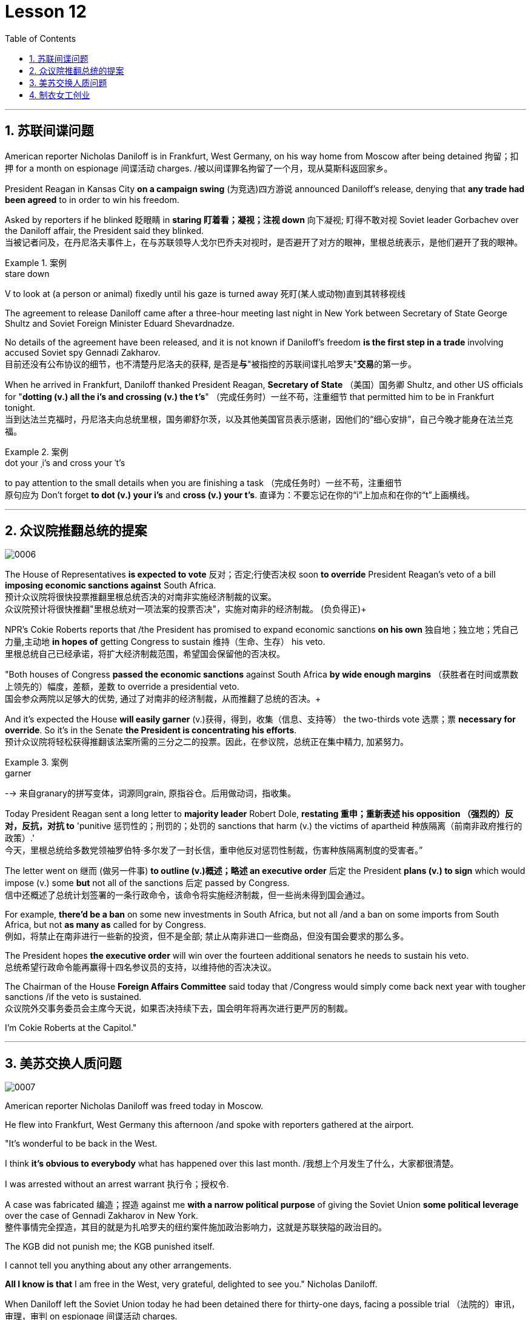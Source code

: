 
= Lesson 12
:toc: left
:toclevels: 3
:sectnums:

'''


== 苏联间谍问题


American reporter Nicholas Daniloff is in Frankfurt, West Germany, on his way home from Moscow after being detained 拘留；扣押 for a month on espionage 间谍活动 charges.  /被以间谍罪名拘留了一个月，现从莫斯科返回家乡。 +

President Reagan in Kansas City *on a campaign swing* (为竞选)四方游说 announced Daniloff's release, denying that *any trade had been agreed* to in order to win his freedom.  +

Asked by reporters if he blinked 眨眼睛 in *staring  盯着看；凝视；注视 down* 向下凝视; 盯得不敢对视 Soviet leader Gorbachev over the Daniloff affair, the President said they blinked.  +
当被记者问及，在丹尼洛夫事件上，在与苏联领导人戈尔巴乔夫对视时，是否避开了对方的眼神，里根总统表示，是他们避开了我的眼神。 +

.案例
====
.stare down
V to look at (a person or animal) fixedly until his gaze is turned away 死盯(某人或动物)直到其转移视线
====

The agreement to release Daniloff came after a three-hour meeting last night in New York between Secretary of State George Shultz and Soviet Foreign Minister Eduard Shevardnadze.  +

No details of the agreement have been released, and it is not known if Daniloff's freedom *is the first step in a trade* involving accused Soviet spy Gennadi Zakharov.  +
目前还没有公布协议的细节，也不清楚丹尼洛夫的获释, 是否是**与**"被指控的苏联间谍扎哈罗夫"**交易**的第一步。 +

When he arrived in Frankfurt, Daniloff thanked President Reagan, *Secretary of State* （美国）国务卿 Shultz, and other US officials for "*dotting (v.) all the i's and crossing (v.) the t's*"  （完成任务时）一丝不苟，注重细节 that permitted him to be in Frankfurt tonight.  +
当到达法兰克福时，丹尼洛夫向总统里根，国务卿舒尔茨，以及其他美国官员表示感谢，因他们的“细心安排”，自己今晚才能身在法兰克福。 +

.案例
====
.dot your ˌi's and cross your ˈt's
to pay attention to the small details when you are finishing a task （完成任务时）一丝不苟，注重细节 +
原句应为 Don't forget *to dot (v.) your i's* and *cross (v.) your t's*. 直译为：不要忘记在你的“i”上加点和在你的“t”上画横线。
====

'''


== 众议院推翻总统的提案

image:../img/0006.svg[]

The House of Representatives *is expected to vote* 反对；否定;行使否决权 soon *to override* President Reagan's veto of a bill *imposing economic sanctions against* South Africa.  +
预计众议院将很快投票推翻里根总统否决的对南非实施经济制裁的议案。 +
众议院预计将很快推翻"里根总统对一项法案的投票否决"，实施对南非的经济制裁。 (负负得正)+



NPR's Cokie Roberts reports that /the President has promised to expand economic sanctions *on his own* 独自地；独立地；凭自己力量,主动地 *in hopes of* getting Congress to sustain 维持（生命、生存） his veto.  +
里根总统自己已经承诺，将扩大经济制裁范围，希望国会保留他的否决权。 +

"Both houses of Congress *passed the economic sanctions* against South Africa *by wide enough margins* （获胜者在时间或票数上领先的）幅度，差额，差数 to override a presidential veto.  +
国会参众两院以足够大的优势, 通过了对南非的经济制裁，从而推翻了总统的否决。+

And it's expected the House *will easily garner* (v.)获得，得到，收集（信息、支持等） the two-thirds vote 选票；票  *necessary for override*.  So it's in the Senate *the President is concentrating his efforts*.  +
预计众议院将轻松获得推翻该法案所需的三分之二的投票。因此，在参议院，总统正在集中精力, 加紧努力。

.案例
====
.garner
--> 来自granary的拼写变体，词源同grain, 原指谷仓。后用做动词，指收集。
====

Today President Reagan sent a long letter to *majority leader* Robert Dole, *restating 重申；重新表述 his opposition （强烈的）反对，反抗，对抗 to* 'punitive 惩罚性的；刑罚的；处罚的 sanctions that harm (v.) the victims of apartheid  种族隔离（前南非政府推行的政策）.'  +
今天，里根总统给多数党领袖罗伯特·多尔发了一封长信，重申他反对惩罚性制裁，伤害种族隔离制度的受害者。” +

The letter went on 继而 (做另一件事) *to outline (v.)概述；略述 an executive order* 后定  the President *plans (v.) to sign* which would impose (v.) some *but* not all of the sanctions 后定 passed by Congress.  +
信中还概述了总统计划签署的一条行政命令，该命令将实施经济制裁，但一些尚未得到国会通过。 +


For example, *there'd be a ban* on some new investments in South Africa, but not all /and a ban on some imports from South Africa, but not *as many as* called for by Congress.  +
例如，将禁止在南非进行一些新的投资，但不是全部; 禁止从南非进口一些商品，但没有国会要求的那么多。 +

The President hopes *the executive order* will win over the fourteen additional senators he needs to sustain his veto.  +
总统希望行政命令能再赢得十四名参议员的支持，以维持他的否决决议。 +


The Chairman of the House *Foreign Affairs Committee* said today that /Congress would simply come back next year with tougher sanctions /if the veto is sustained.  +
众议院外交事务委员会主席今天说，如果否决持续下去，国会明年将再次进行更严厉的制裁。 +


I'm Cokie Roberts at the Capitol."


'''

== 美苏交换人质问题


image:../img/0007.svg[]

American reporter Nicholas Daniloff was freed today in Moscow.  +

He flew into Frankfurt, West Germany this afternoon /and spoke with reporters gathered at the airport.  +

"It's wonderful to be back in the West.  +

I think *it's obvious to everybody* what has happened over this last month.
/我想上个月发生了什么，大家都很清楚。 +

I was arrested without an arrest warrant 执行令；授权令.  +

A case was fabricated 编造；捏造 against me *with a narrow political purpose* of giving the Soviet Union *some political leverage* over the case of Gennadi Zakharov in New York.  +
整件事情完全捏造，其目的就是为扎哈罗夫的纽约案件施加政治影响力，这就是苏联狭隘的政治目的。 +


The KGB did not punish me; the KGB punished itself.  +

I cannot tell you anything about any other arrangements.  +

*All I know is that* I am free in the West, very grateful, delighted to see you." Nicholas Daniloff.  +

When Daniloff left the Soviet Union today he had been detained there for thirty-one days, facing a possible trial （法院的）审讯，审理，审判 on espionage 间谍活动 charges.  +

Daniloff left Moscow /only hours after *Secretary of State* Shultz and Soviet *Foreign Minister* Shevardnadze met last night in New York /in the latest of *four negotiating sessions* 一场；一节；一段时间 concerning 关于；涉及 the fate of the American journalist.  +
国务卿舒尔茨, 和苏联外长谢瓦尔德纳泽, 昨晚在纽约会面，就美国记者的命运进行最后一轮谈判会议，会议一共进行四轮，而就在几个小时后, 丹尼洛夫离开了莫斯科。 +

But so far *no details have emerged* about the arrangements that brought Daniloff his freedom.  +
但到目前为止，关于此次丹尼洛夫获释的安排，还没有流出任何细节。 +


NPR's Mike Shuster has more from New York. /更多内容请听NPR记者迈克·舒斯特，从纽约发来报道。 +


`主` Reporters in Moscow who had been *staking out* 监视 the American Embassy there `谓` **first got wind** this morning *that* Daniloff might be released, after he left the Embassy in a car and flashed （快速地）出示，显示 the "V for Victory" sign.  +
今天早上，在莫斯科监视美国大使馆的记者们首先得到消息，丹尼洛夫可能会被释放，此前他开车离开大使馆，并挥舞着“V代表胜利”的手势。 +

.案例
====
.flash
(v.)to show sth to sb quickly （快速地）出示，显示 +
=> *He flashed his pass* at the security officer. 他向保安员亮了一下通行证。 +
====

Apparently Daniloff was simply informed that he could leave, and his passport was returned to him.  +

He was then taken to the airport *along with his wife*, and soon thereafter 之后；此后 boarded (v.)上船（或火车、飞机、公共汽车等） a Lufthansa 德国汉莎航空公司 flight to Frankfurt, West Germany.  +

.案例
====
.Lufthansa
image:../img/Lufthansa.jpg[,20%]
====


`主` The official American announcement (n.)（一项）公告，布告，通告 of his release `谓` came from President Reagan *mid-day 中午 today* as he was campaigning 从事运动,从事竞选活动 in Kansas City, Missouri.  +
总统中午宣布了丹尼洛夫获释的消息，当时他正在堪萨斯州参加竞选活动。 +



"I have *something of a news announcement* I would like to make, that *in case* you haven't heard it already, that at twelve o'clock, twelve o'clock *Central time*  中部时间（指西经90度的时间，是美国中部和加拿大的标准时间）, a Lufthansa Airliner, *left* Moscow bound  *for* Frankfurt West Germany, and on board are Mr. and Mrs.  +
“我有件事要宣布，如果你还没听说过的话，那就是十二点，中部时间十二点。”，一架汉莎航空公司航班，离开莫斯科，飞往西德法兰克福，机上搭载尼古拉斯·丹尼洛夫先生及其夫人。” +

.案例
====
.Central time +
image:../img/Central time.webp[,20%]
====

Nicholas Daniloff." *So far* though 虽然；尽管；即使  *neither* the White House *nor* the State Department has said anything about *the specific agreements* that ended (v.) the negotiations on Daniloff.  +
到目前为止，关于丹尼洛夫一事谈判的具体协议，白宫和国务院均未有任何观点发表。 +

.案例
====
.So far though ...
这里的 "though" 在原句中的作用是引入对比或让步，表示**尽管**到目前为止还没有公开谈论具体的协议.
====


And lacking any fuller explanation from the government, many questions remain.  +

First, *what will happen to* the Russian scientist Gennadi Zakharov `主` whose arrest last month in New York for spying `谓` *led to* Daniloff's detention? *No date has been set* for Zakharov's trial in Brooklyn, and `主` *a representative of the Justice Department* in Brooklyn `谓` said today *the US attorney* there *was waiting for instructions* on the handling of Zakharov's case.  +

首先，俄罗斯科学家根纳季·扎哈罗夫的命运,  将如何走向？根纳季·扎哈罗夫上个月在纽约, 因间谍活动遭到逮捕，导致了丹尼洛夫扣押。扎哈罗夫在布鲁克林区的审判日期, 还没有确定，而布鲁克林区司法代表, 今天表示，美国律师正在等待对扎哈罗夫案件的处理指示。 +




*There have been suggestions that* Zakharov might be returned to the Soviet Union *at a later date* in exchange for one or more jailed Soviet dissidents.  +
有人建议，扎哈罗夫可能会在晚些时候被送回苏联，以换取一名或多名被监禁的苏联持不同政见者。 +



*There is also the question of* the American decision *to expel* (v.)把…开除（或除名） twenty-five Soviet personnel （组织或军队中的）全体人员，职员 *from* their United Nations Mission 使团；代表团；执行任务的地点 here.  +
这还涉及一个问题，即美国决定从他们的联合国特派团中, 驱逐二十五名苏联人员。 +


Several have already left New York /and the deadline for **the expulsion  驱逐；逐出 of the rest** is Wednesday.  +

The Soviets *have threatened to retaliate* (v.)报复；反击；复仇 if the order is not rescinded (v.)废除；取消；撤销.  +

*There is no word* 信息；消息 `主` whether the agreement that freed Daniloff `谓` includes anything on the twenty-five Soviets, which naturally leads to the final question: `主` Has Daniloff's release today `谓` *brought* the United States and the Soviet Union *any closer to a summit meeting*? Secretary Shultz has said that a summit *could not take place* without Daniloff *gaining his freedom*.  +

释放丹尼洛夫的协议, 是否提到了25名苏联人, 还不得而知，这自然引出了最后一个问题：
丹尼洛夫今日的释放, 会不会让美苏首脑会议更近一步？
国务卿舒尔茨说，如果丹尼洛夫未能获释，峰会绝无可能。 +


*That has now been removed* as an impediment 妨碍；阻碍；障碍 to a summit, but the Soviets have called *the Zakharov case* and the matter of the twenty-five Soviet diplomats *obstacles (n.)障碍；阻碍；绊脚石 to a summit* as well.  +
这一障碍现在已经被移除，但苏联称, 扎哈罗夫案和25名苏联外交官的问题, 也是峰会的障碍。 +

.案例
====
.这句话中,  the matter of 后面是不是少了个谓语?
chatGpt:  +
确实在这个句子中，“the matter of” 后面似乎缺少一个谓语。如果加上合适的谓语，句子会更完整。一种可能的修正方式是： +
"but the Soviets have called the Zakharov case and the matter of the twenty-five Soviet diplomats *to be* obstacles to a summit as well."

在这里，加入 "to be" 可以使句子更流畅，表达清晰。修正后的句子意思是: 苏联方面认为扎哈罗夫案和二十五名苏联外交官的问题, 也是峰会的障碍。
====

Until the details *are made public* of the agreement 后定 Shultz and Shevardnadze *worked out*, *it will not be known* what the prospects 可能性；希望;前景 for a summit *truly are*.  +
在舒尔茨和谢瓦尔德纳泽达成的协议的细节, 公之于众之前，峰会的前景究竟如何, 还不得而知。 +

.案例
====
.Until *the details* are made public (*of* the agreement (Shultz and Shevardnadze *worked out*))

"the details are made public": 这是主句，表达一个动作或状态。在这里，"details" 是主语，"are made" 是谓语动词，表示"被公开"，即"细节被公开"。 +

"of the agreement *Shultz and Shevardnadze worked out*": 这是对 "details" 的限定，说明是哪个协议的细节。"Shultz and Shevardnadze worked out" 是一个定语从句，修饰 "agreement"，表示这个协议是由 Shultz 和 Shevardnadze 共同努力制定的。
====

This is Mike Shuster in New York.  +

'''

== 制衣女工创业

image:../img/0008.svg[]

One year ago this month, a powerful earthquake in Mexico City killed more than nine thousand people.  +

Tens of thousands of people lost their jobs because of the massive damage.  +

Among those hardest hit by the quake were women garment （一件）衣服 workers, who worked in sweatshops 血汗工厂 concentrated in the heart of Mexico City.  +

One year after the earthquake, Lucie Conger reports that some of the forty thousand seamstresses 会缝纫的女人；女裁缝 who lost their jobs are changing their attitudes about work.  +

On the fifth floor of a small office building in the heart of downtown, some thirty garment workers are back at work.  /大约30名服装女工回到了工作岗位。 +

Just as before the earthquake /they're working on *an assembly 装配；组装；总成 line* 装配线.  +

Each woman is specialized in one operation, like sewing cuffs 袖口 or putting buttonholes on a fancy *cocktail 鸡尾酒,（常指掺合不太相容的）混合物 dress* （正式社交场合穿的）短裙.  +

.案例
====
.cocktail dress
image:../img/cocktail dress.jpg[,20%]
====

But `主` there the similarities 相似之处 with their past work `谓` end. /但与他们过去工作的相似之处, 也就到此为止了。(即她们的工作和之前有所不同) +

`主` The women here on Uruguay Street `谓` *are running their own cooperative* 合作企业；合作社组织 with machines *they got from their former employer* in a settlement （解决纷争的）协议 *when he closed his factory* which was damaged by the earthquake.  +
在乌拉圭大街上，有一些女工正开办着自己的合作社，而机器是从她们前雇主那里达成了协议获得的，因为前雇主的工厂因那次地震被迫关闭了。 +

About fifteen groups of women *have formed (v.)组织；建立;（使）成形，组成；制作 cooperatives*, *setting up shop* with equipment they received *instead of* an indemnification 赔偿；保护；赦免；补偿金 when factory owners *shut down* their former places of work.  +
开办合作社的约有15组女性群体，当她们前雇主的工厂关闭时，她们没有索要经济补偿，而选择了设备，利用这些设备，她们建起了自己的车间。 +


Running their own business *has meant big changes* for these women.  +

All thirty-five women in this cooperative *agree that* they *prefer* working without a boss *looking over their shoulder* 对可能即将发生的（坏事）感到焦虑不安；严密监视.  +

.案例
====
.look over one's shoulder
对可能即将发生的（坏事）感到焦虑不安；严密监视 +

- He may have escaped the police for now, but *he'll be looking over his shoulder* for the rest of his life. +
他可能暂时逃过了警察的追捕，但他余生都对可能发生的事感到焦虑不安。 +

- Major corporations are opposing the legislation, wary (a.)（对待人或事物时）小心的，谨慎的，留神的 of having the government *constantly looking over their shoulder*. +
大公司都反对这项立法，担心政府会一直严密监视他们。 +
====

For Juana Arias, who used to cut patterns for dresses, `主` not having a boss `谓` *has given her the chance* to develop new skills.  +
胡安娜·阿里亚斯(Juana Arias)曾经为服装剪裁图案，没有了老板，现在她有了学习掌握新技能的机会。 +


"Well, sometimes it's my job to solve some problems. I decide when to buy things.  For example, when we *run out of* 用完,耗尽 thread 线 and needles, that's my job to decide on things that are needed."

At the same time, since they *set up the cooperative* five months ago, the women *have had the chance to realize that* `主` the old system of working for the patron 老主顾；顾客；常客 or boss man `谓` had its good points.  +
同时，自从五个月前成立了合作社以来，这位妇女就能认识到，为老主顾或老板工作的体制，也有其优点。 +


At the cooperative, the women only get paid when they complete a factory order.  +

Last Friday came and went 来了又去 without a pay-check. /上周五没发工资。 +

Their income is low now, because *they're assembling dresses* instead of *earning more* by producing ready-made 预制的；已做好的；现成的 dresses of their own design.  +
他们现在的收入很低，因为他们在装配衣服，而没有自己设计成衣，而后者则能赚到更多的钱。 +


There are other concerns as well.

While the seamstresses 女裁缝 are *grateful (a.)感激的；表示感谢的 for* the loans and technical assistance 帮助；援助；支持 that they're getting from a Catholic church foundation, they worry about *repaying 归还；偿还；清偿 the loans* and keeping up with 跟上，紧跟 *operation expenses* 营业费用 like rent and phone bills.  +
尽管女工们对天主教堂基金会获得的贷款和技术援助, 表示感谢，但他们对偿还贷款，及房租电话费等运营费用, 表示担心。 +

And `主` *leaving behind 遗弃，抛弃 the tradition of* having a boss `系`  is a difficult transition for Mexican women *who are accustomed* from childhood *to responding 作出反应；响应 to* male authority figures.  +
摒弃老板监工的传统, 是墨西哥妇女的一个艰难转变，因为她们从童年时代起, 就已经习惯了接受男性权威的形象。 +


Paula Socer, a leader at another seamstresses' cooperative.   +

"They don't like us *to tell them what to do*.  Since we are all owners, they think that *we each can do what we want*."

Other garment workers are still working *under the patron* 赞助人，资助者;老主顾；顾客；常客.  +

But after the earthquake, many of the women *began to question (v.) their position at work* when they saw some factory owners *moving more quickly* to salvage (v.)挽救；挽回 machinery （统称）机器 and cash boxes 钱箱；银箱 *than* to rescue (v.) trapped workers.  +
但在地震之后，当她们看到一些厂主，挽救机器和现金的行动速度, 比营救被困工人更快时，许多妇女开始质疑她们在工作中的地位。 +

`主` Dramatic 突然的；巨大的；令人吃惊的 events like these `谓` moved some four thousand seamstresses to join the September 19th Garment Worker's Union.  +

The women *blocked traffic* and *marched to the presidential palace* before *getting official recognition* as an independent union *not forced to affiliate (v.)使隶属，使并入（较大的团体、公司、组织） with* the ruling party.  +
女工们堵塞了交通，游行进行开到了总统府，最终官方正式认可工会独立，不必被迫隶属于执政党。 +


Through the union, *the seamstresses are demanding that* factory owners *respect (v.) the law* by *giving overtime pay for* extra work, allowing workers *to take vacation* 假期, and providing *standard benefits*.  +
通过工会，女工要求厂主尊重法律，支付加班费，允许职工休假，并提供标准福利。 +


So far, nine factory owners *have signed agreements with the union* to guarantee workers' rights.  +

But the union continues to face hurdles 难关；障碍.  +

Maria Hernandez worked in an illegal, clandestine 暗中从事的；保密的；秘密的 sweatshop before the earthquake .and is now *press chief* for the union.  +
地震前，玛丽娅·埃尔南德斯在一家非法的秘密血汗工厂工作，现任工会新闻主任。 +


"`主` The bosses and the soldout 背叛信念；背弃原则 unions `谓` *are always pressuring the women* who work here, threatening them, saying that they're going to *close down 停业；关闭；歇业；倒闭 the business*, but that *if they continue to organize*, one day *something is going to happen to their family*.  +
“老板和出卖型工会, 总是向在这里工作的妇女施压，威胁她们，说他们要停业，但如果他们继续组织（抗议活动），总有一天这会降临在他们自己家庭身上。 +

.案例
====
.soldout
谷歌上都搜不到这个词, 应该是 =sell ˈout (to sb/sth) +
sell-out :
a situation in which sb is not loyal to a person or group who trusted them, by not doing sth that they promised to do, or by doing sth that they promised not to do 违反诺言；违背原则
====

And then they start firing people 裁员.  +

They offer (v.) them money *to turn in 上交；呈交；提交;把…扭送（到警察局）；使自首 the ones* who are organizing, to tell them who the leaders are." +
他们用钱让她们供出组织者，让他们说出带头人。”


Manuela Purras is a seamstress *who was fired* in May *for* organizing the thirty-five women at the factory where she had worked for thirteen years.  +

Today *she's operating a small business* on the edge of *the empty paved 铺 (路) lot*  （作某种用途的）一块地，场地 where the union has its offices *in temporary quarters* 营房; 驻地 provided by *the municipal 市政的；地方政府的 government*.  +
今天，她经营着一个小型企业，在空地边，那里，工会用临时宿舍搭建了办公室，而这些宿舍是由市政府提供的。 +

.案例
====
.lot
an area of land used for a particular purpose （作某种用途的）一块地，场地 +
=> a parking lot 停车场 +
=> a vacant lot (= one available to be built on or used for sth) 一块空地 +

====

Here, alongside a busy thoroughfare 大街；大道；通衢, Manuela spends her days *cooking tacos* 墨西哥煎玉米粉卷（以肉、豆等作馅） and *selling them to passers-by* to make a living until she can go back to work.  +
在这里，在繁忙的大街两旁，曼纽埃拉每天制作玉米饼，卖给路人谋生，直到她可以回去工作。 +

.案例
====
.thoroughfare +
a public road or street used by traffic, especially a main road in a city or town 大街；大道；通衢 +
-> thorough,完全的，fare,行程，道路，词源同 farewell,走好，一路顺风。

.thoroughfare ,  avenue, steet  有什么区别?

- Thoroughfare（大道）： +
Thoroughfare 是一条宽阔的街道或道路，通常被大量车辆使用。 +
*这是一个更通用的术语，可以指任何允许车辆和行人通行的公共道路或通道。* +
Thoroughfare 通常用来描述连接不同区域的主要道路或主干道。 +

- Street（街道）： +
Street是城市、镇或村庄中的公共道路，通常两边有建筑物。 +
**Street 通常以"较窄的宽度"为特征，**可能包括住宅、商业或混合用途的属性。 +

- Avenue（大街）： +
Avenue *是一条宽阔的、带有绿化中央分隔带的街道。* +
**Avenue 通常与"更正式"或"更宏伟"的环境相关联，**通常在城市地区找到。它们可能被树木环绕，有时该术语**用于暗示声望或显赫的感觉。** +

.taco
image:../img/taco.jpg[,20%]
====


The union is fighting to get Manuela and her co-workers reinstated 使恢复原职；使重返岗位 in their jobs.  +
工会在努力抗争，让曼纽埃拉及同事们重新恢复工作。 +


Manuela Purras: "We've joined the union mostly because we want to see improvements in our working conditions. I think that it will help us. Well, economically it is helping us, and legally too, because at least *until now* it's not one of those *soldout unions*." +
嗯，它在经济上帮助我们，法律上也是，因为至少到现在，它不是出卖型工会。 +


The garment workers still have an uphill  漫长而艰难的，费力的（战斗、斗争、任务等） battle to fight, to secure a decent living for themselves and their children.  +

In the year since the earthquake, they've made important strides 大步；一步（的距离）;进展；进步；发展 in assuring that they *get a fair shake* 公平的待遇.  +
地震后的一年里，他们在确保获得公平权益方面，取得了重要的进展。 +


University students, lawyers and feminists 女权主义者 have joined the seamstresses in their fight to set new terms at the work place.  +
大学生，律师和女权主义者也加入了纺织女工的斗争，为了在工作场所设置新的保障条款。 +


The creation of new organizations, like cooperatives and unions, and `主` *the forging 锻造；制作;努力加强；稳步前进  of new alliances* 联盟 between educated elites and popular groups `谓` may be the most lasting legacy 遗产 *wrought (v.)使发生了，造成了（尤指变化） from the devastation* （尤指大面积的）毁灭，破坏，蹂躏 left by the earthquake.  +
建立新的组织，如合作社和工会，此外，受过教育的精英与大众群体之间的新联盟，可能是从地震造成的破坏中, 诞生的最持久的遗产。 +

.案例
====
.wrought
/rɔːt/ +
(v.)( used only in the past tense 仅用于过去时) ( formal literary) [ VN] caused sth to happen, especially a change 使发生了，造成了（尤指变化） +
HELP *Wrought is an old form of the past tense of work* . wrought是work过去式的旧式。 +
=> This century *wrought (v.) major changes* in our society. 本世纪给我们的社会带来了重大变革。 +
=> The storm *wrought (v.) havoc* in the south. 这场暴风雨在南方造成了巨大的灾害。 +
====

For National Public Radio, this is Lucie Conger in Mexico City.


'''
